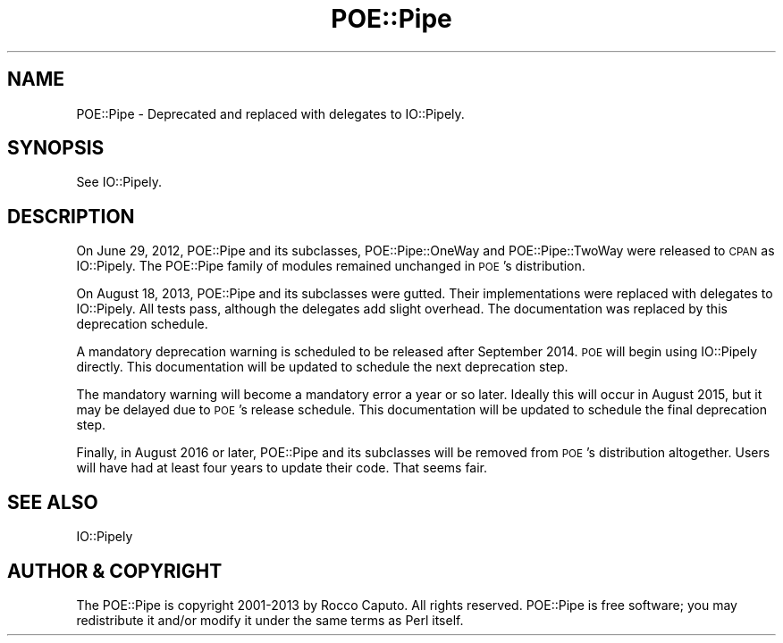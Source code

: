 .\" Automatically generated by Pod::Man 4.14 (Pod::Simple 3.40)
.\"
.\" Standard preamble:
.\" ========================================================================
.de Sp \" Vertical space (when we can't use .PP)
.if t .sp .5v
.if n .sp
..
.de Vb \" Begin verbatim text
.ft CW
.nf
.ne \\$1
..
.de Ve \" End verbatim text
.ft R
.fi
..
.\" Set up some character translations and predefined strings.  \*(-- will
.\" give an unbreakable dash, \*(PI will give pi, \*(L" will give a left
.\" double quote, and \*(R" will give a right double quote.  \*(C+ will
.\" give a nicer C++.  Capital omega is used to do unbreakable dashes and
.\" therefore won't be available.  \*(C` and \*(C' expand to `' in nroff,
.\" nothing in troff, for use with C<>.
.tr \(*W-
.ds C+ C\v'-.1v'\h'-1p'\s-2+\h'-1p'+\s0\v'.1v'\h'-1p'
.ie n \{\
.    ds -- \(*W-
.    ds PI pi
.    if (\n(.H=4u)&(1m=24u) .ds -- \(*W\h'-12u'\(*W\h'-12u'-\" diablo 10 pitch
.    if (\n(.H=4u)&(1m=20u) .ds -- \(*W\h'-12u'\(*W\h'-8u'-\"  diablo 12 pitch
.    ds L" ""
.    ds R" ""
.    ds C` ""
.    ds C' ""
'br\}
.el\{\
.    ds -- \|\(em\|
.    ds PI \(*p
.    ds L" ``
.    ds R" ''
.    ds C`
.    ds C'
'br\}
.\"
.\" Escape single quotes in literal strings from groff's Unicode transform.
.ie \n(.g .ds Aq \(aq
.el       .ds Aq '
.\"
.\" If the F register is >0, we'll generate index entries on stderr for
.\" titles (.TH), headers (.SH), subsections (.SS), items (.Ip), and index
.\" entries marked with X<> in POD.  Of course, you'll have to process the
.\" output yourself in some meaningful fashion.
.\"
.\" Avoid warning from groff about undefined register 'F'.
.de IX
..
.nr rF 0
.if \n(.g .if rF .nr rF 1
.if (\n(rF:(\n(.g==0)) \{\
.    if \nF \{\
.        de IX
.        tm Index:\\$1\t\\n%\t"\\$2"
..
.        if !\nF==2 \{\
.            nr % 0
.            nr F 2
.        \}
.    \}
.\}
.rr rF
.\" ========================================================================
.\"
.IX Title "POE::Pipe 3"
.TH POE::Pipe 3 "2020-02-01" "perl v5.32.0" "User Contributed Perl Documentation"
.\" For nroff, turn off justification.  Always turn off hyphenation; it makes
.\" way too many mistakes in technical documents.
.if n .ad l
.nh
.SH "NAME"
POE::Pipe \- Deprecated and replaced with delegates to IO::Pipely.
.SH "SYNOPSIS"
.IX Header "SYNOPSIS"
See IO::Pipely.
.SH "DESCRIPTION"
.IX Header "DESCRIPTION"
On June 29, 2012, POE::Pipe and its subclasses, POE::Pipe::OneWay and
POE::Pipe::TwoWay were released to \s-1CPAN\s0 as IO::Pipely.  The POE::Pipe
family of modules remained unchanged in \s-1POE\s0's distribution.
.PP
On August 18, 2013, POE::Pipe and its subclasses were gutted.  Their
implementations were replaced with delegates to IO::Pipely.  All tests
pass, although the delegates add slight overhead.  The documentation
was replaced by this deprecation schedule.
.PP
A mandatory deprecation warning is scheduled to be released after
September 2014.  \s-1POE\s0 will begin using IO::Pipely directly.  This
documentation will be updated to schedule the next deprecation step.
.PP
The mandatory warning will become a mandatory error a year or so
later.  Ideally this will occur in August 2015, but it may be delayed
due to \s-1POE\s0's release schedule.  This documentation will be updated to
schedule the final deprecation step.
.PP
Finally, in August 2016 or later, POE::Pipe and its subclasses will be
removed from \s-1POE\s0's distribution altogether.  Users will have had at
least four years to update their code.  That seems fair.
.SH "SEE ALSO"
.IX Header "SEE ALSO"
IO::Pipely
.SH "AUTHOR & COPYRIGHT"
.IX Header "AUTHOR & COPYRIGHT"
The POE::Pipe is copyright 2001\-2013 by Rocco Caputo.  All rights
reserved.  POE::Pipe is free software; you may redistribute it and/or
modify it under the same terms as Perl itself.
